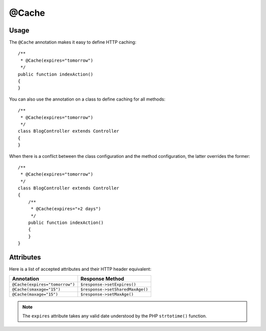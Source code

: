 @Cache
======

Usage
-----

The ``@Cache`` annotation makes it easy to define HTTP caching::

    /**
     * @Cache(expires="tomorrow")
     */
    public function indexAction()
    {
    }

You can also use the annotation on a class to define caching for all methods::

    /**
     * @Cache(expires="tomorrow")
     */
    class BlogController extends Controller
    {
    }

When there is a conflict between the class configuration and the method
configuration, the latter overrides the former::

    /**
     * @Cache(expires="tomorrow")
     */
    class BlogController extends Controller
    {
        /**
         * @Cache(expires="+2 days")
         */
        public function indexAction()
        {
        }
    }

Attributes
----------

Here is a list of accepted attributes and their HTTP header equivalent:

==================================== ===============
Annotation                           Response Method
==================================== ===============
``@Cache(expires="tomorrow")``       ``$response->setExpires()``
``@Cache(smaxage="15")``             ``$response->setSharedMaxAge()``
``@Cache(maxage="15")``              ``$response->setMaxAge()``
==================================== ===============

.. note::
   The ``expires`` attribute takes any valid date understood by the PHP
   ``strtotime()`` function.
